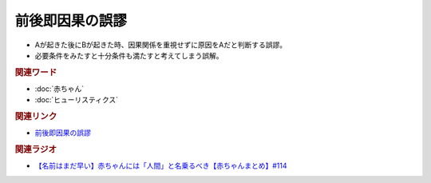 前後即因果の誤謬
==========================================
.. glossary::
    前後即因果の誤謬 : せ

* Aが起きた後にBが起きた時、因果関係を重視せずに原因をAだと判断する誤謬。
* 必要条件をみたすと十分条件も満たすと考えてしまう誤解。

.. rubric:: 関連ワード
* :doc:`赤ちゃん` 
* :doc:`ヒューリスティクス` 

.. rubric:: 関連リンク
* `前後即因果の誤謬 <https://ja.wikipedia.org/wiki/前後即因果の誤謬>`_ 

.. rubric:: 関連ラジオ
* `【名前はまだ早い】赤ちゃんには「人間」と名乗るべき【赤ちゃんまとめ】#114`_

.. _【名前はまだ早い】赤ちゃんには「人間」と名乗るべき【赤ちゃんまとめ】#114: https://www.youtube.com/watch?v=iNAC58puA6w
